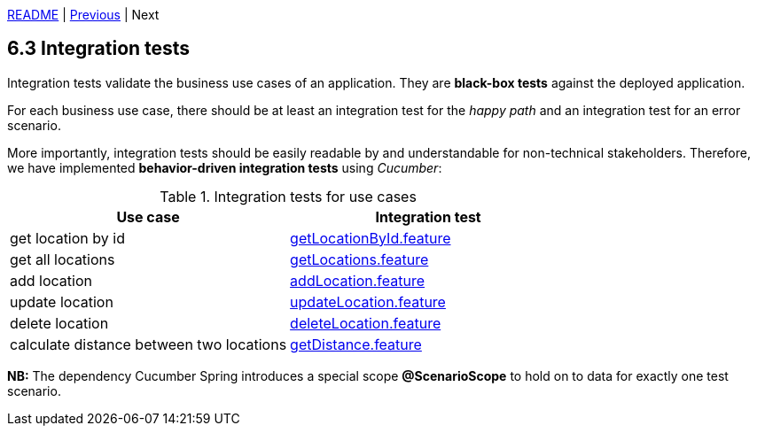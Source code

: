xref:../../README.adoc#_features[README] | xref:6.2_Architectural_unit_tests.adoc[Previous] | Next

== 6.3 Integration tests

Integration tests validate the business use cases of an application. They are *black-box tests* against the deployed application.

For each business use case, there should be at least an integration test for the _happy path_ and an integration test for an error scenario.

More importantly, integration tests should be easily readable by and understandable for non-technical stakeholders. Therefore, we have implemented *behavior-driven integration tests* using _Cucumber_:

.Integration tests for use cases
[cols=2*,options=header]
|===
| Use case
| Integration test
a| get location by id                       a| xref:../../src/intTest/resources/cde.chameleon/locations/getLocationById.feature[getLocationById.feature]
a| get all locations                        a| xref:../../src/intTest/resources/cde.chameleon/locations/getLocations.feature[getLocations.feature]
a| add location                             a| xref:../../src/intTest/resources/cde.chameleon/locations/addLocation.feature[addLocation.feature]
a| update location                          a| xref:../../src/intTest/resources/cde.chameleon/locations/updateLocation.feature[updateLocation.feature]
a| delete location                          a| xref:../../src/intTest/resources/cde.chameleon/locations/deleteLocation.feature[deleteLocation.feature]
a| calculate distance between two locations a| xref:../../src/intTest/resources/cde.chameleon/locations/getDistance.feature[getDistance.feature]
|===

*NB:* The dependency Cucumber Spring introduces a special scope *@ScenarioScope* to hold on to data for exactly one test scenario.